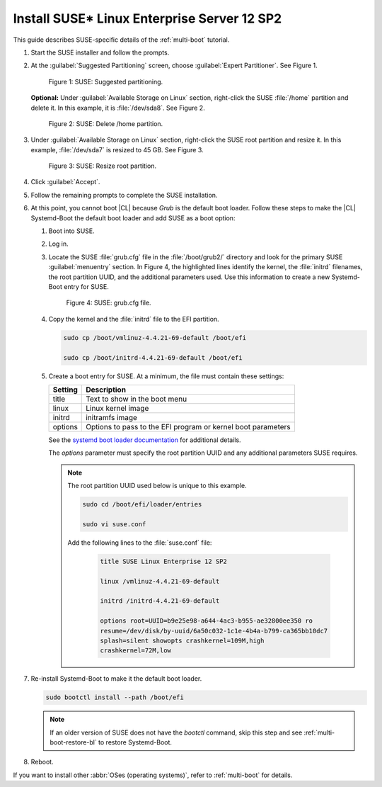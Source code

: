 .. _multi-boot-sles:

Install SUSE\* Linux Enterprise Server 12 SP2
#############################################

This guide describes SUSE-specific details of the :ref:`multi-boot`
tutorial.

#. Start the SUSE installer and follow the prompts.

#. At the :guilabel:`Suggested Partitioning` screen, choose
   :guilabel:`Expert Partitioner`. See Figure 1.

   .. figure:: figures/multi-boot-sles-1.png

      Figure 1: SUSE: Suggested partitioning.

   **Optional:** Under :guilabel:`Available Storage on Linux` section,
   right-click the SUSE :file:`/home` partition and delete it. In this example, it is :file:`/dev/sda8`. See Figure 2.

   .. figure:: figures/multi-boot-sles-2.png

      Figure 2: SUSE: Delete /home partition.

#. Under :guilabel:`Available Storage on Linux` section, right-click the SUSE
   root partition and resize it. In this example, :file:`/dev/sda7` is
   resized to 45 GB. See Figure 3.

   .. figure:: figures/multi-boot-sles-3.png

      Figure 3: SUSE: Resize root partition.

#. Click :guilabel:`Accept`.

#. Follow the remaining prompts to complete the SUSE installation.

#. At this point, you cannot boot |CL| because `Grub`
   is the default boot loader. Follow these steps to make the |CL|
   Systemd-Boot the default boot loader and add SUSE as a boot option:

   #. Boot into SUSE.

   #. Log in.

   #. Locate the SUSE :file:`grub.cfg` file in the :file:`/boot/grub2/` directory
      and look for the primary SUSE :guilabel:`menuentry` section. In Figure 4, the
      highlighted lines identify the kernel, the :file:`initrd` filenames, the
      root partition UUID, and the additional parameters used. Use this information
      to create a new Systemd-Boot entry for SUSE.

      .. figure:: figures/multi-boot-sles-4.png

         Figure 4: SUSE: grub.cfg file.

   #. Copy the kernel and the :file:`initrd` file to the EFI partition.

      .. code-block:: bash

         sudo cp /boot/vmlinuz-4.4.21-69-default /boot/efi

         sudo cp /boot/initrd-4.4.21-69-default /boot/efi

   #. Create a boot entry for SUSE. At a minimum, the file must contain
      these settings:

      +---------+---------------------------------------+
      | Setting | Description                           |
      +=========+=======================================+
      | title   | Text to show in the boot menu         |
      +---------+---------------------------------------+
      | linux   | Linux kernel image                    |
      +---------+---------------------------------------+
      | initrd  | initramfs image                       |
      +---------+---------------------------------------+
      | options | Options to pass to the EFI program or |
      |         | kernel boot parameters                |
      +---------+---------------------------------------+

      See the `systemd boot loader documentation`_ for additional
      details.

      The *options* parameter must specify the root partition UUID and
      any additional parameters SUSE requires.

      .. note:: The root partition UUID used below is unique to this example.

         .. code-block:: bash

            sudo cd /boot/efi/loader/entries

            sudo vi suse.conf

         Add the following lines to the :file:`suse.conf` file:

            .. code-block:: bash

               title SUSE Linux Enterprise 12 SP2

               linux /vmlinuz-4.4.21-69-default

               initrd /initrd-4.4.21-69-default

               options root=UUID=b9e25e98-a644-4ac3-b955-ae32800ee350 ro
               resume=/dev/disk/by-uuid/6a50c032-1c1e-4b4a-b799-ca365bb10dc7
               splash=silent showopts crashkernel=109M,high
               crashkernel=72M,low

#. Re-install Systemd-Boot to make it the default boot loader.

   .. code-block:: bash

      sudo bootctl install --path /boot/efi

   .. note::
      If an older version of SUSE does not have the `bootctl` command,
      skip this step and see :ref:`multi-boot-restore-bl` to restore
      Systemd-Boot.

#. Reboot.

If you want to install other :abbr:`OSes (operating systems)`, refer to
:ref:`multi-boot` for details.


.. _systemd boot loader documentation:
   https://wiki.archlinux.org/index.php/Systemd-boot
